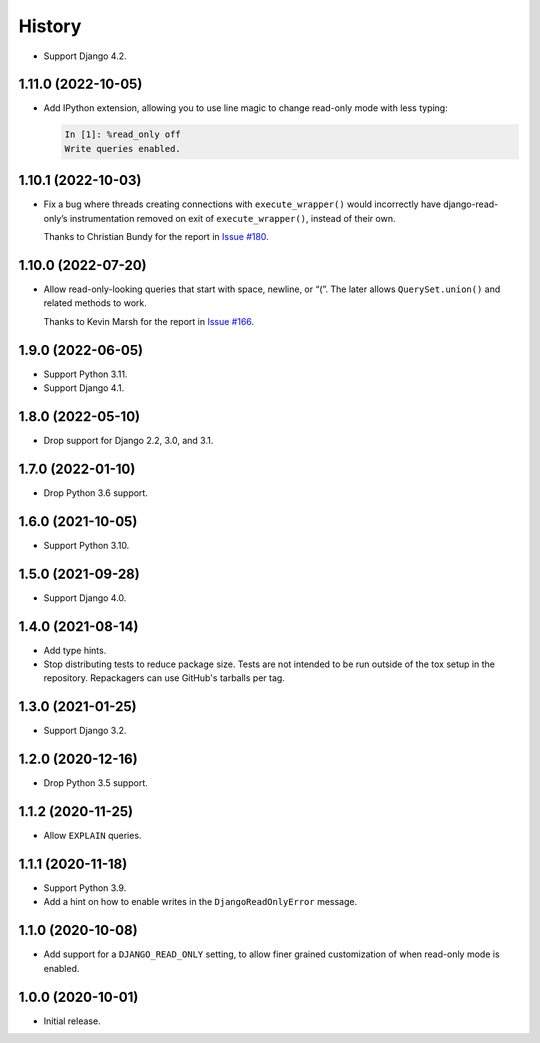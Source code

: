 =======
History
=======

* Support Django 4.2.

1.11.0 (2022-10-05)
-------------------

* Add IPython extension, allowing you to use line magic to change read-only mode with less typing:

  .. code-block:: ipython

      In [1]: %read_only off
      Write queries enabled.

1.10.1 (2022-10-03)
-------------------

* Fix a bug where threads creating connections with ``execute_wrapper()`` would incorrectly have django-read-only’s instrumentation removed on exit of ``execute_wrapper()``, instead of their own.

  Thanks to Christian Bundy for the report in `Issue #180 <https://github.com/adamchainz/django-read-only/issues/180>`__.

1.10.0 (2022-07-20)
-------------------

* Allow read-only-looking queries that start with space, newline, or “(”.
  The later allows ``QuerySet.union()`` and related methods to work.

  Thanks to Kevin Marsh for the report in `Issue #166 <https://github.com/adamchainz/django-read-only/issues/166>`__.

1.9.0 (2022-06-05)
------------------

* Support Python 3.11.

* Support Django 4.1.

1.8.0 (2022-05-10)
------------------

* Drop support for Django 2.2, 3.0, and 3.1.

1.7.0 (2022-01-10)
------------------

* Drop Python 3.6 support.

1.6.0 (2021-10-05)
------------------

* Support Python 3.10.

1.5.0 (2021-09-28)
------------------

* Support Django 4.0.

1.4.0 (2021-08-14)
------------------

* Add type hints.

* Stop distributing tests to reduce package size. Tests are not intended to be
  run outside of the tox setup in the repository. Repackagers can use GitHub's
  tarballs per tag.

1.3.0 (2021-01-25)
------------------

* Support Django 3.2.

1.2.0 (2020-12-16)
------------------

* Drop Python 3.5 support.

1.1.2 (2020-11-25)
------------------

* Allow ``EXPLAIN`` queries.

1.1.1 (2020-11-18)
------------------

* Support Python 3.9.
* Add a hint on how to enable writes in the ``DjangoReadOnlyError`` message.

1.1.0 (2020-10-08)
------------------

* Add support for a ``DJANGO_READ_ONLY`` setting, to allow finer grained
  customization of when read-only mode is enabled.

1.0.0 (2020-10-01)
------------------

* Initial release.
